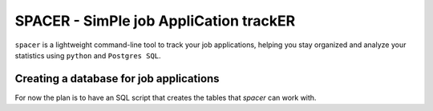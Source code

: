 SPACER - SimPle job AppliCation trackER
=========================================

``spacer`` is a lightweight command-line tool to track your job applications, helping you stay organized and analyze your statistics using ``python`` and ``Postgres SQL``.


Creating a database for job applications
----------------------------------------

For now the plan is to have an SQL script that creates the tables that `spacer` can work with.

